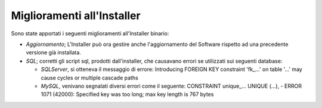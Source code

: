 Miglioramenti all'Installer
---------------------------

Sono state apportati i seguenti miglioramenti all'Installer binario:

-  *Aggiornamento*; L'Installer può ora gestire anche l'aggiornamento
   del Software rispetto ad una precedente versione già installata.

-  *SQL*; corretti gli script sql, prodotti dall'installer, che
   causavano errori se utilizzati sui seguenti database:

   -  *SQLServer*, si otteneva il messaggio di errore: Introducing
      FOREIGN KEY constraint 'fk\_...' on table '...' may cause cycles
      or multiple cascade paths

   -  *MySQL*, venivano segnalati diversi errori come il seguente:
      CONSTRAINT unique\_... UNIQUE (...), - ERROR 1071 (42000):
      Specified key was too long; max key length is 767 bytes
